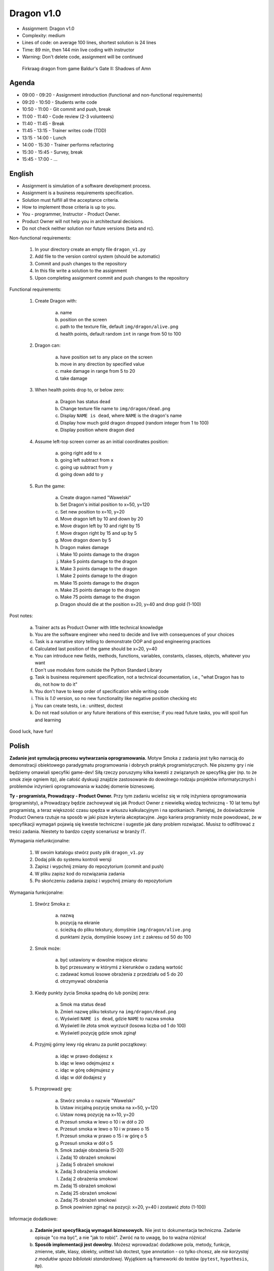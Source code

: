 Dragon v1.0
===========
* Assignment: Dragon v1.0
* Complexity: medium
* Lines of code: on average 100 lines, shortest solution is 24 lines
* Time: 89 min, then 144 min live coding with instructor
* Warning: Don't delete code, assignment will be continued

.. figure:: img/dragon.gif

    Firkraag dragon from game Baldur's Gate II: Shadows of Amn


Agenda
------
* 09:00 - 09:20 - Assignment introduction (functional and non-functional requirements)
* 09:20 - 10:50 - Students write code
* 10:50 - 11:00 - Git commit and push, break
* 11:00 - 11:40 - Code review (2-3 volunteers)
* 11:40 - 11:45 - Break
* 11:45 - 13:15 - Trainer writes code (TDD)
* 13:15 - 14:00 - Lunch
* 14:00 - 15:30 - Trainer performs refactoring
* 15:30 - 15:45 - Survey, break
* 15:45 - 17:00 - ...


English
-------
* Assignment is simulation of a software development process.
* Assignment is a business requirements specification.
* Solution must fulfill all the acceptance criteria.
* How to implement those criteria is up to you.
* You - programmer, Instructor - Product Owner.
* Product Owner will not help you in architectural decisions.
* Do not check neither solution nor future versions (beta and rc).

Non-functional requirements:

    1. In your directory create an empty file ``dragon_v1.py``
    2. Add file to the version control system (should be automatic)
    3. Commit and push changes to the repository
    4. In this file write a solution to the assignment
    5. Upon completing assignment commit and push changes to the repository

Functional requirements:

    1. Create Dragon with:

        a. name
        b. position on the screen
        c. path to the texture file, default ``img/dragon/alive.png``
        d. health points, default random ``int`` in range from 50 to 100

    2. Dragon can:

        a. have position set to any place on the screen
        b. move in any direction by specified value
        c. make damage in range from 5 to 20
        d. take damage

    3. When health points drop to, or below zero:

        a. Dragon has status ``dead``
        b. Change texture file name to  ``img/dragon/dead.png``
        c. Display ``NAME is dead``, where ``NAME`` is the dragon's name
        d. Display how much gold dragon dropped (random integer from 1 to 100)
        e. Display position where dragon died

    4. Assume left-top screen corner as an initial coordinates position:

        a. going right add to ``x``
        b. going left subtract from ``x``
        c. going up subtract from ``y``
        d. going down add to ``y``

    5. Run the game:

        a. Create dragon named "Wawelski"
        b. Set Dragon's initial position to x=50, y=120
        c. Set new position to x=10, y=20
        d. Move dragon left by 10 and down by 20
        e. Move dragon left by 10 and right by 15
        f. Move dragon right by 15 and up by 5
        g. Move dragon down by 5
        h. Dragon makes damage
        i. Make 10 points damage to the dragon
        j. Make 5 points damage to the dragon
        k. Make 3 points damage to the dragon
        l. Make 2 points damage to the dragon
        m. Make 15 points damage to the dragon
        n. Make 25 points damage to the dragon
        o. Make 75 points damage to the dragon
        p. Dragon should die at the position x=20, y=40 and drop gold (1-100)

Post notes:

    a. Trainer acts as Product Owner with little technical knowledge
    b. You are the software engineer who need to decide and live with
       consequences of your choices
    c. Task is a narrative story telling to demonstrate OOP
       and good engineering practices
    d. Calculated last position of the game should be x=20, y=40
    e. You can introduce new fields, methods, functions, variables,
       constants, classes, objects, whatever you want
    f. Don't use modules form outside the Python Standard Library
    g. Task is business requirement specification, not a technical
       documentation, i.e., "what Dragon has to do, not how to do it"
    h. You don't have to keep order of specification while writing code
    i. This is `1.0` version, so no new functionality like
       negative position checking etc
    j. You can create tests, i.e.: unittest, doctest
    k. Do not read solution or any future iterations of this exercise;
       if you read future tasks, you will spoil fun and learning

Good luck, have fun!


Polish
------
**Zadanie jest symulacją procesu wytwarzania oprogramowania.**
Motyw Smoka z zadania jest tylko narracją do demonstracji obiektowego
paradygmatu programowania i dobrych praktyk programistycznych. Nie piszemy
gry i nie będziemy omawiali specyfiki game-dev! Siłą rzeczy poruszymy kilka
kwestii z związanych ze specyfiką gier (np. to że smok zieje ogniem itp),
ale całość dyskusji znajdzie zastosowanie do dowolnego rodzaju projektów
informatycznych i problemów inżynierii oprogramowania w każdej domenie
biznesowej.

**Ty - programista, Prowadzący - Product Owner.**
Przy tym zadaniu wcielisz się w rolę inżyniera oprogramowania (programisty),
a Prowadzący będzie zachowywał się jak Product Owner z niewielką wiedzą
techniczną - 10 lat temu był programistą, a teraz większość czasu spędza
w arkuszu kalkulacyjnym i na spotkaniach. Pamiętaj, że doświadczenie Product
Ownera rzutuje na sposób w jaki pisze kryteria akceptacyjne. Jego kariera
programisty może powodować, że w specyfikacji wymagań pojawią się kwestie
techniczne i sugestie jak dany problem rozwiązać. Musisz to odfiltrować
z treści zadania. Niestety to bardzo częsty scenariusz w branży IT.

Wymagania niefunkcjonalne:

    1. W swoim katalogu stwórz pusty plik ``dragon_v1.py``
    2. Dodaj plik do systemu kontroli wersji
    3. Zapisz i wypchnij zmiany do repozytorium (commit and push)
    4. W pliku zapisz kod do rozwiązania zadania
    5. Po skończeniu zadania zapisz i wypchnij zmiany do repozytorium

Wymagania funkcjonalne:

    1. Stwórz Smoka z:

        a. nazwą
        b. pozycją na ekranie
        c. ścieżką do pliku tekstury, domyślnie ``img/dragon/alive.png``
        d. punktami życia, domyślnie losowy ``int`` z zakresu od 50 do 100

    2. Smok może:

        a. być ustawiony w dowolne miejsce ekranu
        b. być przesuwany w którymś z kierunków o zadaną wartość
        c. zadawać komuś losowe obrażenia z przedziału od 5 do 20
        d. otrzymywać obrażenia

    3. Kiedy punkty życia Smoka spadną do lub poniżej zera:

        a. Smok ma status ``dead``
        b. Zmień nazwę pliku tekstury na ``img/dragon/dead.png``
        c. Wyświetl ``NAME is dead``, gdzie ``NAME`` to nazwa smoka
        d. Wyświetl ile złota smok wyrzucił (losowa liczba od 1 do 100)
        e. Wyświetl pozycję gdzie smok zginął

    4. Przyjmij górny lewy róg ekranu za punkt początkowy:

        a. idąc w prawo dodajesz ``x``
        b. idąc w lewo odejmujesz ``x``
        c. idąc w górę odejmujesz ``y``
        d. idąc w dół dodajesz ``y``

    5. Przeprowadź grę:

        a. Stwórz smoka o nazwie "Wawelski"
        b. Ustaw inicjalną pozycję smoka na x=50, y=120
        c. Ustaw nową pozycję na x=10, y=20
        d. Przesuń smoka w lewo o 10 i w dół o 20
        e. Przesuń smoka w lewo o 10 i w prawo o 15
        f. Przesuń smoka w prawo o 15 i w górę o 5
        g. Przesuń smoka w dół o 5
        h. Smok zadaje obrażenia (5-20)
        i. Zadaj 10 obrażeń smokowi
        j. Zadaj 5 obrażeń smokowi
        k. Zadaj 3 obrażenia smokowi
        l. Zadaj 2 obrażenia smokowi
        m. Zadaj 15 obrażeń smokowi
        n. Zadaj 25 obrażeń smokowi
        o. Zadaj 75 obrażeń smokowi
        p. Smok powinien zginąć na pozycji: x=20, y=40 i zostawić złoto (1-100)

Informacje dodatkowe:

    a. **Zadanie jest specyfikacją wymagań biznesowych.**
       Nie jest to dokumentacja techniczna. Zadanie opisuje "co ma być",
       a nie "jak to robić". Zwróć na to uwagę, bo to ważna różnica!

    b. **Sposób implementacji jest dowolny.**
       Możesz wprowadzać dodatkowe pola, metody, funkcje, zmienne, stałe,
       klasy, obiekty, unittest lub doctest, type annotation - co tylko
       chcesz, ale `nie korzystaj z modułów spoza biblioteki standardowej`.
       Wyjątkiem są frameworki do testów (``pytest``, ``hypothesis``, itp).

    c. **Rozwiązanie musi spełniać kryteria akceptacyjne.**
       Pamiętaj, że jest to wersja `1.0` więc nie wprowadzaj dodatkowych
       niezamówionych funkcjonalności (np. dodatkowych postaci, sprawdzania
       wychodzenia poza planszę itp.). Z tego powodu nie musisz trzymać się
       kolejności punktów i podpunktów w zadaniu, a także rozwiązać problemy
       inaczej niż jest napisane. Masz pełną dowolność.

    d. **Product Owner nie doradzi Ci w sprawie decyzji architektonicznych.**
       Nie podpowie Ci czy lepiej będzie zrobić to w jakiś konkretny sposób,
       albo czy jak zastosujesz to pewne rozwiązanie to jaki będzie wpływ na
       przyszłość. Zadanie polega na tym, że to Ty musisz podejmować decyzje
       i ponosić ich konsekwencje, tj. łatwa możliwość wprowadzania zmian w
       przyszłych wersjach. Musisz znaleźć balans, między wdrożeniem szybkim
       funkcjonalności, łatwością zrozumienia i utrzymywania kodu i nie
       zablokowaniem sobie drogi na wprowadzanie zmian w przyszłości.
       Pamiętaj o TDD, YAGNI, DRY, KISS, SOLID, emerging architecture
       i over-engineering.

    e. **Nie przeglądaj rozwiązań ani treści kolejnych części zadania.**
       Jeżeli zaglądniesz w przód, to zepsujesz sobie zabawę i naukę.
       To zadanie ma niesamowity potencjał edukacyjny. Nie niszcz go.

Powodzenia i miłej zabawy!


Hints
-----
* Shortest solution has 24 lines of code
* ``from random import randint``
* ``randint(a, b)`` - random integer between ``a`` and ``b`` (inclusive!)


Solution
--------
* EN: Note, that this will spoil your fun and learning
* PL: Zwróć uwagę, że to zepsuje Twoją zabawę i naukę
* :download:`Basic <assignments/dragon_v1_basic.py>`
* :download:`Intermediate <assignments/dragon_v1_intermediate.py>`
* :download:`Advanced <assignments/dragon_v1_advanced.py>`

